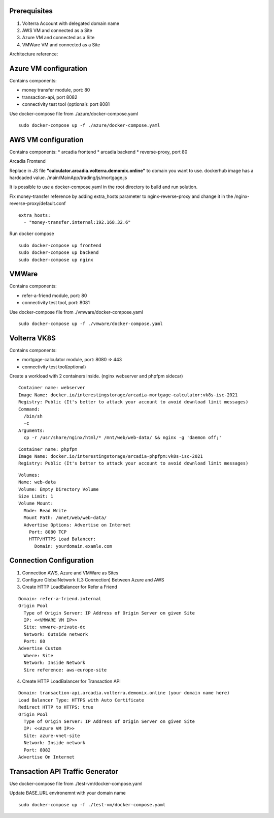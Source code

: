 Prerequisites
-------------

1. Volterra Account with delegated domain name
2. AWS VM and connected as a Site
3. Azure VM and connected as a Site
4. VMWare VM and connected as a Site

Architecture reference:

.. image:: volterra_athena.png

Azure VM configuration
----------------------

Contains components:

* money transfer module, port: 80
* transaction-api, port 8082
* connectivity test tool (optional): port 8081

Use docker-compose file from ./azure/docker-compose.yaml

::

  sudo docker-compose up -f ./azure/docker-compose.yaml

AWS VM configuration
--------------------

Contains components:
* arcadia frontend
* arcadia backend
* reverse-proxy, port 80

Arcadia Frontend

Replace in JS file **"calculator.arcadia.volterra.demomix.online"** to domain you want to use.
dockerhub image has a hardcaded value.
/main/MainApp/trading/js/mortgage.js

It is possible to use a docker-compose.yaml in the root directory to build and run solution.

Fix money-transfer reference by adding extra_hosts parameter to nginx-reverse-proxy and change it in the /nginx-reverse-proxy/default.conf

::

  extra_hosts:
    - "money-transfer.internal:192.168.32.6"

Run docker compose

::

  sudo docker-compose up frontend
  sudo docker-compose up backend
  sudo docker-compose up nginx


VMWare
------

Contains components:

* refer-a-friend module, port: 80
* connectivity test tool, port: 8081

Use docker-compose file from ./vmware/docker-compose.yaml

::

  sudo docker-compose up -f ./vmware/docker-compose.yaml
  
  
Volterra VK8S
-------------

Contains components:

* mortgage-calculator module, port: 8080 => 443
* connectivity test tool(optional)

Create a workload with 2 containers inside. (nginx webserver and phpfpm sidecar)
::

  Container name: webserver
  Image Name: docker.io/interestingstorage/arcadia-mortgage-calculator:vk8s-isc-2021
  Registry: Public (It's better to attack your account to avoid download limit messages)
  Command: 
    /bin/sh
    -c
  Arguments:
    cp -r /usr/share/nginx/html/* /mnt/web/web-data/ && nginx -g 'daemon off;'

::

  Container name: phpfpm
  Image Name: docker.io/interestingstorage/arcadia-phpfpm:vk8s-isc-2021
  Registry: Public (It's better to attack your account to avoid download limit messages)

::

  Volumes:
  Name: web-data
  Volume: Empty Directory Volume
  Size Limit: 1
  Volume Mount: 
    Mode: Read Write
    Mount Path: /mnet/web/web-data/
    Advertise Options: Advertise on Internet
      Port: 8080 TCP
      HTTP/HTTPS Load Balancer:
        Domain: yourdomain.examle.com
        
        
Connection Configuration
------------------------

1. Connection AWS, Azure and VMWare as Sites
2. Configure GlobalNetwork (L3 Connection) Between Azure and AWS
3. Create HTTP LoadBalancer for Refer a Friend

::

  Domain: refer-a-friend.internal
  Origin Pool
    Type of Origin Server: IP Address of Origin Server on given Site
    IP: <<VMWARE VM IP>>
    Site: vmware-private-dc
    Network: Outside network
    Port: 80
  Advertise Custom
    Where: Site
    Network: Inside Network
    Sire reference: aws-europe-site
    
4. Create HTTP LoadBalancer for Transaction API

::

  Domain: transaction-api.arcadia.volterra.demomix.online (your domain name here)
  Load Balancer Type: HTTPS with Auto Certificate
  Redirect HTTP to HTTPS: true
  Origin Pool
    Type of Origin Server: IP Address of Origin Server on given Site
    IP: <<Azure VM IP>>
    Site: azure-vnet-site
    Network: Inside network
    Port: 8082
  Advertise On Internet
    
    
Transaction API Traffic Generator
---------------------------------

Use docker-compose file from ./test-vm/docker-compose.yaml

Update BASE_URL environemnt with your domain name

::

  sudo docker-compose up -f ./test-vm/docker-compose.yaml
  
